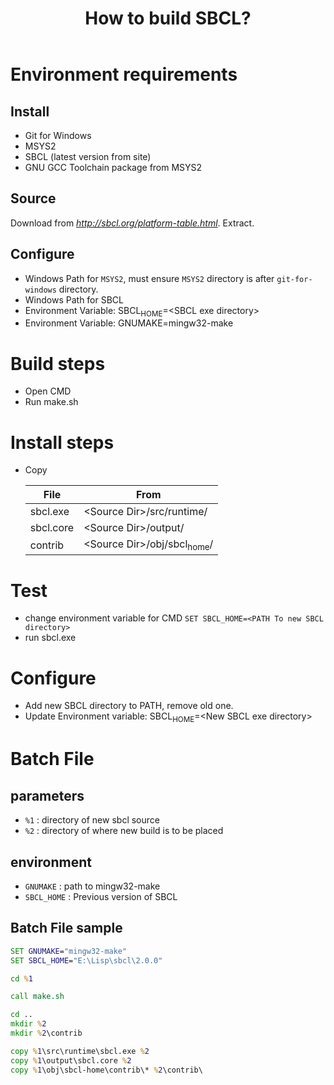#+title: How to build SBCL?

* Environment requirements
** Install
   - Git for Windows
   - MSYS2
   - SBCL (latest version from site)
   - GNU GCC Toolchain package from MSYS2

** Source
   Download from [[SBCL Download][http://sbcl.org/platform-table.html]].
   Extract.

** Configure
   - Windows Path for ~MSYS2~, must ensure ~MSYS2~ directory is after ~git-for-windows~ directory.
   - Windows Path for SBCL
   - Environment Variable: SBCL_HOME=<SBCL exe directory>
   - Environment Variable: GNUMAKE=mingw32-make

* Build steps
  - Open CMD
  - Run make.sh

* Install steps
  - Copy 
	| File      | From                        |
	|-----------+-----------------------------|
	| sbcl.exe  | <Source Dir>/src/runtime/   |
	| sbcl.core | <Source Dir>/output/        |
	| contrib   | <Source Dir>/obj/sbcl_home/ |

* Test
  - change environment variable for CMD
    =SET SBCL_HOME=<PATH To new SBCL directory>=
  - run sbcl.exe 

* Configure
  - Add new SBCL directory to PATH, remove old one.
  - Update Environment variable: SBCL_HOME=<New SBCL exe directory>

* Batch File
** parameters
   - =%1= : directory of new sbcl source
   - =%2= : directory of where new build is to be placed

** environment
   - =GNUMAKE= : path to mingw32-make
   - =SBCL_HOME= : Previous version of SBCL

** Batch File sample
#+begin_src bat
  SET GNUMAKE="mingw32-make"
  SET SBCL_HOME="E:\Lisp\sbcl\2.0.0"

  cd %1

  call make.sh

  cd ..
  mkdir %2
  mkdir %2\contrib

  copy %1\src\runtime\sbcl.exe %2
  copy %1\output\sbcl.core %2
  copy %1\obj\sbcl-home\contrib\* %2\contrib\
#+end_src
